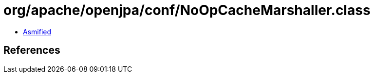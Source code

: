 = org/apache/openjpa/conf/NoOpCacheMarshaller.class

 - link:NoOpCacheMarshaller-asmified.java[Asmified]

== References

